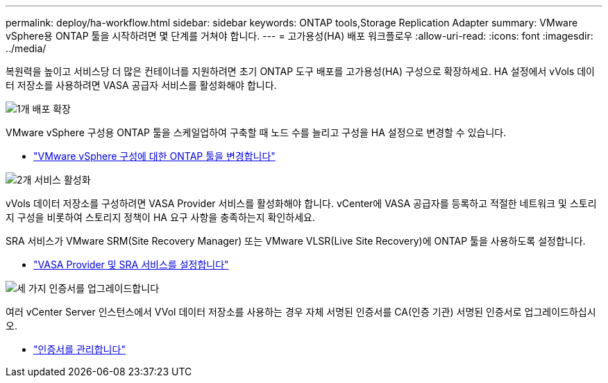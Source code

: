 ---
permalink: deploy/ha-workflow.html 
sidebar: sidebar 
keywords: ONTAP tools,Storage Replication Adapter 
summary: VMware vSphere용 ONTAP 툴을 시작하려면 몇 단계를 거쳐야 합니다. 
---
= 고가용성(HA) 배포 워크플로우
:allow-uri-read: 
:icons: font
:imagesdir: ../media/


[role="lead"]
복원력을 높이고 서비스당 더 많은 컨테이너를 지원하려면 초기 ONTAP 도구 배포를 고가용성(HA) 구성으로 확장하세요.  HA 설정에서 vVols 데이터 저장소를 사용하려면 VASA 공급자 서비스를 활성화해야 합니다.

.image:https://raw.githubusercontent.com/NetAppDocs/common/main/media/number-1.png["1개"] 배포 확장
[role="quick-margin-para"]
VMware vSphere 구성용 ONTAP 툴을 스케일업하여 구축할 때 노드 수를 늘리고 구성을 HA 설정으로 변경할 수 있습니다.

[role="quick-margin-list"]
* link:../manage/edit-appliance-settings.html["VMware vSphere 구성에 대한 ONTAP 툴을 변경합니다"]


.image:https://raw.githubusercontent.com/NetAppDocs/common/main/media/number-2.png["2개"] 서비스 활성화
[role="quick-margin-para"]
vVols 데이터 저장소를 구성하려면 VASA Provider 서비스를 활성화해야 합니다.  vCenter에 VASA 공급자를 등록하고 적절한 네트워크 및 스토리지 구성을 비롯하여 스토리지 정책이 HA 요구 사항을 충족하는지 확인하세요.

[role="quick-margin-para"]
SRA 서비스가 VMware SRM(Site Recovery Manager) 또는 VMware VLSR(Live Site Recovery)에 ONTAP 툴을 사용하도록 설정합니다.

[role="quick-margin-list"]
* link:../manage/enable-services.html["VASA Provider 및 SRA 서비스를 설정합니다"]


.image:https://raw.githubusercontent.com/NetAppDocs/common/main/media/number-3.png["세 가지"] 인증서를 업그레이드합니다
[role="quick-margin-para"]
여러 vCenter Server 인스턴스에서 VVol 데이터 저장소를 사용하는 경우 자체 서명된 인증서를 CA(인증 기관) 서명된 인증서로 업그레이드하십시오.

[role="quick-margin-list"]
* link:../manage/certificate-manage.html["인증서를 관리합니다"]

